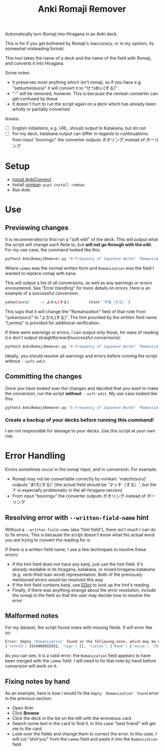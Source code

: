 #+TITLE: Anki Romaji Remover
Automatically turn Romaji into Hiragana in an Anki deck.

This is for if you get bothered by Romaji's inaccuracy, or in my opinion, its somewhat misleading format.

This tool takes the name of a deck and the name of the field with Romaji, and converts it into Hiragana.

Some notes:
- It preserves most anything which isn't romaji, so if you have e.g. "setsumei(suru)" it will convert it to "せつめい(する)"
- "-" will be removed, however. This is because the romkan converter can get confused by these
- It doesn't hurt to run the script again on a deck which has already been wholly or partially converted

Issues:
- [ ] English initialisms, e.g. URL, should output to Katakana, but do not
- [ ] For my deck, katakana output can differ in regards to continuations: from input "booringu" the converter outputs ボオリング instead of ボーリング
* Setup
- [[https://foosoft.net/projects/anki-connect/index.html#installation][Install AnkiConnect]]
- Install [[https://github.com/soimort/python-romkan][romkan]]: ~pip3 install romkan~
- Run Anki
* Use
** Previewing changes
It is recommended to first run a "soft edit" of the deck. This will output what the script will change each Note to, but *will not go through with the edit*.
For my use case, the command looked like this:
#+BEGIN_SRC sh
python3 AnkiRomajiRemover.py "A Frequency of Japanese Words" "Romanization" --written-field-name "Lemma" --soft-edit
#+END_SRC
Where ~Lemma~ was the normal written form and ~Romanization~ was the field I wanted to replace romaji with kana.

This will output a list of all conversions, as well as any warnings or errors encountered. See "Error Handling" for more details on errors. Here is an example of a successful conversion:
#+BEGIN_SRC sh
yokan(suru)     -> よかん(する)         (hint '予感（する）')
#+END_SRC
This says that it will change the "Romanization" field of that note from "yokan(suru)" to "よかん(する)". The hint provided by the written field name "Lemma" is provided for additional verification.

If there were warnings or errors, I can output only those, for ease of reading (i.e don't output straightforward/successful conversions):
#+BEGIN_SRC sh
python3 AnkiRomajiRemover.py "A Frequency of Japanese Words" "Romanization" --written-field-name "Lemma" --soft-edit --only-warnings
#+END_SRC

Ideally, you should resolve all warnings and errors before running the script without ~--soft-edit~.

** Committing the changes
Once you have looked over the changes and decided that you want to make the conversion, run the script *without* ~--soft-edit~. My use case looked like this:
#+BEGIN_SRC sh
python3 AnkiRomajiRemover.py "A Frequency of Japanese Words" "Romanization" --written-field-name "Lemma"
#+END_SRC

*** Create a backup of your decks before running this command!
I am not responsible for damage to your decks. Use this script at your own risk.
* Error Handling
Errors sometimes occur in the romaji input, and in conversion. For example:
- Romaji may not be convertable correctly by romkan: 'matchi(suru)' outputs 'まtち(する)' (the actual field should be 'マッチ（する）', but the 't' is especially problematic in the all-hiragana version)
- From input "booringu" the converter outputs ボオリング instead of ボーリング

** Resolving error with ~--written-field-name~ hint
Without a ~--written-field-name~ (aka "hint field"), there isn't much I can do to fix errors. This is because the script doesn't know what the actual word you are trying to convert the reading for is.

If there is a written field name, I use a few techniques to resolve these errors:
- If the hint field does not have any kanji, just use the hint field. It's already readable in its hiragana, katakana, or mixed hiragana-katakana (e.g. verb-ified loan word) representation. Both of the previously mentioned errors would be resolved this way
- If the hint field contains kanji, use [[http://edrdg.org/jmdict/edict.html][EDict]] to look up the hint's reading
- Finally, if there was anything strange about the error resolution, include the romaji in the field so that the user may decide how to resolve the error

** Malformed notes
For my dataset, the script found notes with missing fields. It will error like so:
#+BEGIN_SRC sh
Error: Empty 'Romanization' found in the following note, which may be malformed:
{'noteId': 1534968932931, 'tags': [], 'fields': {'Rank': {'value': '3541', 'order': 0}, 'Lemma': {'value': '親友shin’yuu', 'order': 1}, 'Mnemonic Lemma/Kanji': {'value': '', 'order': 2}, 'Romanization': {'value': '', 'order': 3}, 'Mnemonic Pronounciation': {'value': '', 'order': 4}, 'Part of Speech': {'value': 'n.', 'order': 5}, 'English Gloss': {'value': 'best friend, close friend', 'order': 6}, 'Illustrative Example': {'value': '二十年来の親友の結婚式に出席した。', 'order': 7}, 'Illustrative Example Translation': {'value': 'I attended the wedding of my best friend of twenty years.', 'order': 8}, 'Illustrative Example Pronounciation': {'value': '', 'order': 9}, 'Illustrative Example 2': {'value': '', 'order': 10}, 'Illustrative Example 2 Translation': {'value': '', 'order': 11}, 'Illustrative Example 2 Pronounciation': {'value': '', 'order': 12}}, 'modelName': 'A Frequency Dictionary of Japanese Words', 'cards': [1534968945014, 1534968945015]}
#+END_SRC

As you can see, it is a valid error: the ~Romanization~ field appears to have been merged with the ~Lemma~ field. I will need to fix that note by hand before conversion will work on it. 

** Fixing notes by hand
As an example, here is how I would fix the ~Empty 'Romanization' found~ error in the previous section:
- Open Anki
- Click *Browse*
- Click the deck in the list on the left with the erroneous card
- Search some text in the card to find it. In this case "best friend" will get me to the card
- Look over the fields and change them to correct the error. In this case, I will cut "shin’yuu" from the ~Lemma~ field and paste it into the ~Romanization~ field

